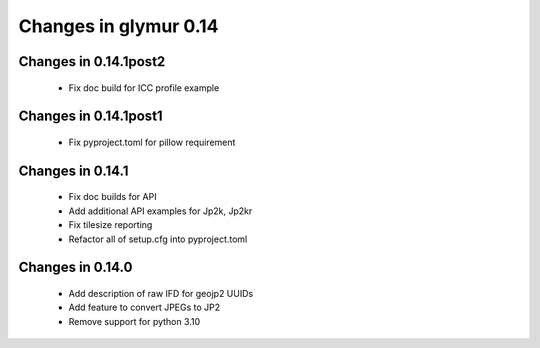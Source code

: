 ######################
Changes in glymur 0.14
######################

**********************
Changes in 0.14.1post2
**********************

    * Fix doc build for ICC profile example

**********************
Changes in 0.14.1post1
**********************

    * Fix pyproject.toml for pillow requirement

*****************
Changes in 0.14.1
*****************

    * Fix doc builds for API
    * Add additional API examples for Jp2k, Jp2kr
    * Fix tilesize reporting
    * Refactor all of setup.cfg into pyproject.toml

*****************
Changes in 0.14.0
*****************

    * Add description of raw IFD for geojp2 UUIDs
    * Add feature to convert JPEGs to JP2
    * Remove support for python 3.10

